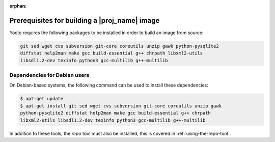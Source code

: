 :orphan:

Prerequisites for building a |proj_name| image
==============================================

Yocto requires the following packages to be installed in order to build an image from source:

.. code-block:: bash

    git sed wget cvs subversion git-core coreutils unzip gawk python-pysqlite2
    diffstat help2man make gcc build-essential g++ chrpath libxml2-utils
    libsdl1.2-dev texinfo python3 gcc-multilib g++-multilib

Dependencies for Debian users
-----------------------------

On Debian-based systems, the following command can be used to install these dependencies:

.. code-block:: bash

    $ apt-get update
    $ apt-get install git sed wget cvs subversion git-core coreutils unzip gawk
    python-pysqlite2 diffstat help2man make gcc build-essential g++ chrpath
    libxml2-utils libsdl1.2-dev texinfo python3 gcc-multilib g++-multilib

In addition to these tools, the `repo` tool must also be installed, this is covered in :ref:`using-the-repo-tool`.
